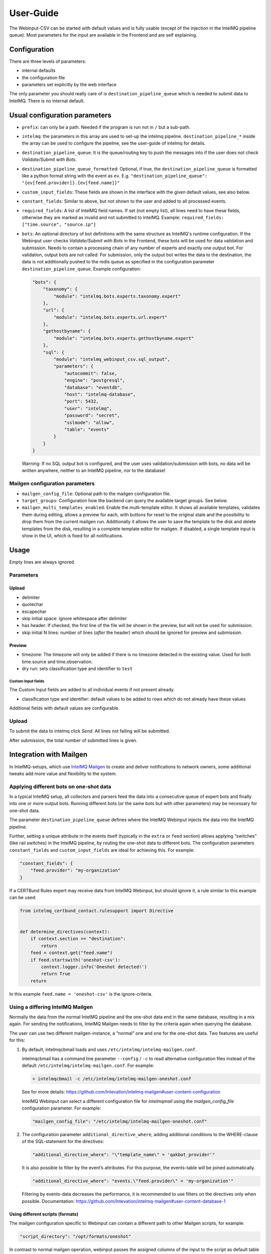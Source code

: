 User-Guide
==========

The Webinput-CSV can be started with default values and is fully usable
(except of the injection in the IntelMQ pipeline queue). Most parameters
for the input are available in the Frontend and are self explaining.

Configuration
-------------

There are three levels of parameters:

- internal defaults
- the configuration file
- parameters set explicitly by the web interface

The only parameter you should really care of is
``destination_pipeline_queue`` which is needed to submit data to
IntelMQ. There is no internal default.

Usual configuration parameters
------------------------------

-  ``prefix``: can only be a path. Needed if the program is run not in
   ``/`` but a sub-path.
-  ``intelmq``: the parameters in this array are used to set-up the
   intelmq pipeline. ``destination_pipeline_*`` inside the array can be
   used to configure the pipeline, see the user-guide of intelmq for
   details.
-  ``destination_pipeline_queue``: It is the queue/routing key to push
   the messages into if the user does not check *Validate/Submit with Bots*.
-  ``destination_pipeline_queue_formatted``: Optional, if true, the
   ``destination_pipeline_queue`` is formatted like a python format
   string with the event as ``ev``. E.g.
   ``"destination_pipeline_queue": "{ev[feed.provider]}.{ev[feed.name]}"``
-  ``custom_input_fields``: These fields are shown in the interface with
   the given default values, see also below.
-  ``constant_fields``: Similar to above, but not shown to the user and
   added to all processed events.
-  ``required_fields``: A list of IntelMQ field names. If set (not empty
   list), all lines need to have these fields, otherwise they are marked
   as invalid and not submitted to IntelMQ. Example:
   ``required_fields: ["time.source", "source.ip"]``
-  ``bots``: An optional directory of bot definitions with the same structure as
   IntelMQ's runtime configuration. If the Webinput user checks
   *Validate/Submit with Bots* in the Frontend, these bots will be used for data
   validation and submission. Needs to contain a processing chain of any number
   of experts and exactly one output bot.
   For validation, output bots are not called. For submission, only the output
   bot writes the data to the destination, the data is not additionally pushed
   to the redis queue as specified in the configuration parameter
   ``destination_pipeline_queue``.
   Example configuration:

   .. code:: json

      "bots": {
          "taxonomy": {
              "module": "intelmq.bots.experts.taxonomy.expert"
          },
          "url": {
              "module": "intelmq.bots.experts.url.expert"
          },
          "gethostbyname": {
              "module": "intelmq.bots.experts.gethostbyname.expert"
          },
          "sql": {
              "module": "intelmq_webinput_csv.sql_output",
              "parameters": {
                  "autocommit": false,
                  "engine": "postgresql",
                  "database": "eventdb",
                  "host": "intelmq-database",
                  "port": 5432,
                  "user": "intelmq",
                  "password": "secret",
                  "sslmode": "allow",
                  "table": "events"
              }
          }
      }

   Warning: If no SQL output bot is configured, and the user uses validation/submission
   with bots, no data will be written anywhere, neither to an IntelMQ pipeline,
   nor to the database!

Mailgen configuration parameters
~~~~~~~~~~~~~~~~~~~~~~~~~~~~~~~~

-  ``mailgen_config_file``: Optional path to the mailgen configuration
   file.
-  ``target_groups``: Configuration how the backend can query the
   available target groups. See below.
-  ``mailgen_multi_templates_enabled``: Enable the mutli-template editor.
   It shows all available templates, validates them during editing, allows
   a preview for each, with buttons for reset to the original state and the
   possibility to drop them from the current mailgen run.
   Additionally it allows the user to save the template to the disk and
   delete templates from the disk, resulting in a complete template editor
   for mailgen.
   If disabled, a single template input is show in the UI, which is fixed for
   all notifications.

Usage
-----

Empty lines are always ignored.

Parameters
~~~~~~~~~~

Upload
^^^^^^

-  delimiter
-  quotechar
-  escapechar
-  skip initial space: ignore whitespace after delimiter
-  has header: If checked, the first line of the file will be shown in
   the preview, but will not be used for submission.
-  skip initial N lines: number of lines (*after* the header) which
   should be ignored for preview and submission.

Preview
^^^^^^^

-  timezone: The timezone will only be added if there is no timezone
   detected in the existing value. Used for both time.source and
   time.observation.
-  dry run: sets classification type and identifier to ``test``

Custom Input fields
'''''''''''''''''''

The Custom Input fields are added to all individual events if not
present already.

-  classification type and identifier: default values to be added to
   rows which do not already have these values

Additional fields with default values are configurable.

.. _upload-1:

Upload
~~~~~~

To submit the data to intelmq click *Send*. All lines not failing will
be submitted.

After submission, the total number of submitted lines is given.

Integration with Mailgen
------------------------

In IntelMQ-setups, which use `IntelMQ Mailgen <http://intevation.github.io/intelmq-mailgen/>`__
to create and deliver
notifications to network owners, some additional tweaks add more value
and flexibility to the system.

Applying different bots on one-shot data
~~~~~~~~~~~~~~~~~~~~~~~~~~~~~~~~~~~~~~~~

In a typical IntelMQ setup, all collectors and parsers feed the data
into a consecutive queue of expert bots and finally into one or more
output bots. Running different bots (or the same bots but with other
parameters) may be necessary for one-shot data.

The parameter ``destination_pipeline_queue`` defines where the IntelMQ
Webinput injects the data into the IntelMQ pipeline.

Further, setting a unique attribute in the events itself (typically in
the ``extra`` or ``feed`` section) allows applying “switches” (like rail
switches) in the IntelMQ pipeline, by routing the one-shot data to
different bots. The configuration parameters ``constant_fields`` and
``custom_input_fields`` are ideal for achieving this. For example:

.. code:: json

       "constant_fields": {
           "feed.provider": "my-organization"
       }

If a CERTBund Rules expert may receive data from IntelMQ Webinput, but
should ignore it, a rule similar to this example can be used:

.. code:: python

   from intelmq_certbund_contact.rulesupport import Directive


   def determine_directives(context):
       if context.section == "destination":
           return
       feed = context.get("feed.name")
       if feed.startswith('oneshot-csv'):
           context.logger.info('Oneshot detected!')
           return True
       return

In this example ``feed.name = 'oneshot-csv'`` is the ignore-criteria.

Using a differing IntelMQ Mailgen
~~~~~~~~~~~~~~~~~~~~~~~~~~~~~~~~~

Normally the data from the normal IntelMQ pipeline and the one-shot data
end in the same database, resulting in a mix again. For sending the
notifications, IntelMQ Mailgen needs to filter by the criteria again
when querying the database.

The user can use two different mailgen-instance, a “normal” one and one
for the one-shot data. Two features are useful for this:

1. By default, intelmqcbmail loads and uses
   ``/etc/intelmq/intelmq-mailgen.conf``.

   intelmqcbmail has a command line parameter ``--config`` / ``-c`` to read
   alternative configuration files instead of the default
   ``/etc/intelmq/intelmq-mailgen.conf``.
   For example:

   .. code::

       > intelmqcbmail -c /etc/intelmq/intelmq-mailgen-oneshot.conf

   See for more details: https://github.com/Intevation/intelmq-mailgen#user-content-configuration

   IntelMQ Webinput can select a different configuration file for
   `intelmqmail` using the `mailgen_config_file` configuration parameter.
   For example:

   .. code:: json

      "mailgen_config_file": "/etc/intelmq/intelmq-mailgen-oneshot.conf"
2. The configuration parameter ``additional_directive_where``, adding
   additional conditions to the WHERE-clause of the SQL-statement for the
   directives:

   .. code:: json

      "additional_directive_where": "\"template_name\" = 'qakbot_provider'"

   It is also possible to filter by the event’s attributes. For this
   purpose, the events-table will be joined automatically.

   .. code:: json

      "additional_directive_where": "events.\"feed.provider\" = 'my-organization'"

   Filtering by events-data decreases the performance, it is recommended to
   use filters on the directives only when possible. Documentation:
   https://github.com/Intevation/intelmq-mailgen#user-content-database-1

Using different scripts (formats)
^^^^^^^^^^^^^^^^^^^^^^^^^^^^^^^^^

The mailgen configuration specific to Webinput can contain a different path to
other Mailgen scripts, for example:

.. code:: json

   "script_directory": "/opt/formats/oneshot"

In contrast to normal mailgen operation, webinput passes the assigned columns of
the input to the script as default table format.
The table format was in earlier versions of mailgen a mandatory parameter of
``context.mail_format_as_csv`` an defines which data columns the CSV attachment
of the e-mail notifications contains.
If the script does not by itself pass a table format to ``mail_format_as_csv``,
Mailgen uses the columns which the user assigned in the Webinput user interface.

Thus, the most simple mailgen script is:

.. code:: python

   def create_notifications(context):
       # always create notifications, never postpone
       return context.mail_format_as_csv(substitutions={})

Defining CSV attachment columns
^^^^^^^^^^^^^^^^^^^^^^^^^^^^^^^

The table format (also: format spec) defines which data fields of the entire
event data will be included in the CSV attachment file in the notifications.

Mailgen's behavior is described in `its documentation <http://intevation.github.io/intelmq-mailgen/scripts.html#format-spec-also-table-format>`_.

Webinput passes the name of the columns, which are assigned by the operator, to mailgen.

If the Mailgen scripts do not define any other format spec, the notifications will contain exactly the columns assigned by the operator.
If the Mailgen scripts do define a format spec, they take precedence.

Mailgen Templates
~~~~~~~~~~~~~~~~~

The CERTBund Rules expert bases its decision which Template to use
solely on the event itself. Additional information can be added by the
Webinput operator.

With system-defined templates
^^^^^^^^^^^^^^^^^^^^^^^^^^^^^

The templates are already configured on the server by the system
administrator and the Webinput Operator chooses influences/chooses which
template mailgen will use.

Add a new input field to the Webinput Configuration like this:

.. code:: json

       "custom_input_fields": {
           "extra.template_prefix": ""
       }

A rule of the CERTBund Contact rules expert may look like this:

.. code:: python

   def determine_directives(context):
       ...
       template = context.get("extra.template_prefix", "oneshot_fallback")
       # Remove the field
       context.pop("extra.template_prefix", None)
       add_directives_to_context(context, msm, template)
       return True

   ...

   def create_directive(notification_format, matter, target_group, interval, data_format):
       """
       This method creates Directives looking like:
       template_name: openportmapper_provider
       notification_format: vulnerable-service
       notification_interval: 86400
       data_format: openportmapper_csv_inline

       """
       return Directive(template_name=matter + "_" + target_group,
                        notification_format=notification_format,
                        event_data_format=data_format,
                        notification_interval=interval)

In this example, the template will be
``$event[extra.template_prefix]_$target_group``. More complex rules can
be used of course.

Keep in mind that the templates files need to exist beforehand.

With operator-defined templates
~~~~~~~~~~~~~~~~~~~~~~~~~~~~~~~

The Webinput operator can set the template directly in user interface
with the *Template* button in the *CSV Notifications* section. If the
template is not set using this field, the template is determined by
mailgen’s configured formats.

Starting Mailgen
~~~~~~~~~~~~~~~~

If ``mailgen_config_file`` is not set, mailgen loads the default
configuration file (``'/etc/intelmq/intelmq-mailgen.conf'``). Mailgen,
as always, additionally reads the user (the webserver user)
configuration file (``'~/.intelmq/intelmq-mailgen.conf'``).

The complete Mailgen workflow
~~~~~~~~~~~~~~~~~~~~~~~~~~~~~

To do the complete workflow of IntelMQ and Mailgen in the webinput:

-  configure all necessary IntelMQ bots

   -  any that you wish, plus
   -  CERTBund Contact Expert
   -  CERTBund Rules Expert
   -  SQL Output, with the special module
      ``intelmq_webinput_csv.sql_output``

-  correctly configure mailgen
-  setup the mailgen configuration in webinput

The Postgres connection user must have write access to the events and
directives tables (for event insertion).

Target groups
~~~~~~~~~~~~~

The target groups are a special variant of constant fields as the
available values depend on the result of an SQL query to the `fody
database <https://github.com/Intevation/intelmq-fody-backend>`__
(contactdb tags) and the users can select values from multiple-choice
checkboxes. The selected values are saved in the event field
``extra.target_groups``. The CERTBund Rules Expert’s rules can use this
information to generate the correct directives.

Configuring this feature works as follows:

.. code:: json

       "target_groups": {
           "database": {
               "host": "localhost",
               "user": "fody",
               "password": "secret",
               "dbname": "contactdb"
           },
           "query": "SELECT tag_value FROM tags WHERE tag_name_id = 2"
       }
